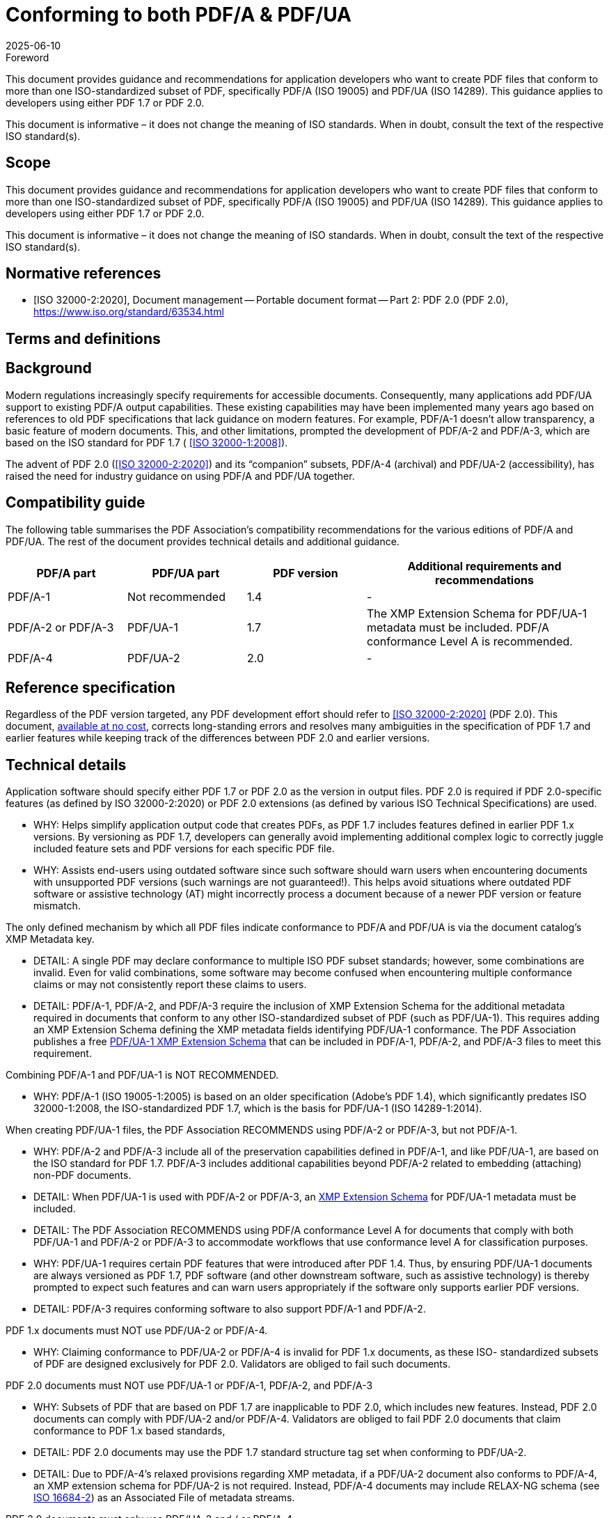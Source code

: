 = Conforming to both PDF/A & PDF/UA
:docnumber: 4
:edition: 1
:revdate: 2025-06-10
:copyright-year: 2025
:language: en
:title-main-en: Conforming to both PDF/A & PDF/UA
:technical-committee: PDF/A TWG and PDF/UA TWG
:boilerplate-authority: ../_common/boilerplate.adoc
:mn-document-class: pdfa
:mn-output-extensions: xml,html,doc,pdf,rxl
:doctype: best-practice-guide
:docstage: 60
:docsubstage: 60
:docidentifier: PDFA/bp-pdfa-ua-1.0.0:2025
:imagesdir: images
:document-scheme: 2024
:local-cache-only:


.Foreword

This document provides guidance and recommendations for application developers
who want to create PDF files that conform to more than one ISO-standardized
subset of PDF, specifically PDF/A (ISO 19005) and PDF/UA (ISO 14289). This
guidance applies to developers using either PDF 1.7 or PDF 2.0.

This document is informative – it does not change the meaning of ISO standards.
When in doubt, consult the text of the respective ISO standard(s).

== Scope

This document provides guidance and recommendations for application developers
who want to create PDF files that conform to more than one ISO-standardized
subset of PDF, specifically PDF/A (ISO 19005) and PDF/UA (ISO 14289). This
guidance applies to developers using either PDF 1.7 or PDF 2.0.

This document is informative – it does not change the meaning of ISO standards.
When in doubt, consult the text of the respective ISO standard(s).


[bibliography]
== Normative references

* [[[ISO_32000-2_2020,ISO 32000-2:2020]]], Document management -- Portable
document format -- Part 2: PDF 2.0 (PDF 2.0),
https://www.iso.org/standard/63534.html


== Terms and definitions


== Background

Modern regulations increasingly specify requirements for accessible documents.
Consequently, many applications add PDF/UA support to existing PDF/A output
capabilities. These existing capabilities may have been implemented many years
ago based on references to old PDF specifications that lack guidance on modern
features. For example, PDF/A-1 doesn’t allow transparency, a basic feature of
modern documents. This, and other limitations, prompted the development of
PDF/A-2 and PDF/A-3, which are based on the ISO standard for PDF 1.7 (
<<ISO_32000-1_2008>>).

The advent of PDF 2.0 (<<ISO_32000-2_2020>>) and its “companion” subsets, PDF/A-4
(archival) and PDF/UA-2 (accessibility), has raised the need for industry
guidance on using PDF/A and PDF/UA together.

== Compatibility guide

The following table summarises the PDF Association’s compatibility
recommendations for the various editions of PDF/A and PDF/UA. The rest of the
document provides technical details and additional guidance.

[cols="1,1,1,2",options="header"]
|===
| PDF/A part | PDF/UA part | PDF version | Additional requirements and recommendations

| PDF/A-1
| Not recommended
| 1.4
| -

| PDF/A-2 or PDF/A-3
| PDF/UA-1
| 1.7
| The XMP Extension Schema for PDF/UA-1 metadata must be included. PDF/A
conformance Level A is recommended.

| PDF/A-4
| PDF/UA-2
| 2.0
| -
|===


== Reference specification

Regardless of the PDF version targeted, any PDF development effort should refer
to <<ISO_32000-2_2020>> (PDF 2.0). This document,
https://pdfa.org/sponsored-standards/[available at no cost], corrects
long-standing errors and resolves many ambiguities in the specification of PDF
1.7 and earlier features while keeping track of the differences between PDF 2.0
and earlier versions.


== Technical details

Application software should specify either PDF 1.7 or PDF 2.0 as the version in
output files. PDF 2.0 is required if PDF 2.0-specific features (as defined by
ISO 32000-2:2020) or PDF 2.0 extensions (as defined by various ISO Technical
Specifications) are used.

* WHY: Helps simplify application output code that creates PDFs, as PDF 1.7
includes features defined in earlier PDF 1.x versions. By versioning as PDF 1.7,
developers can generally avoid implementing additional complex logic to
correctly juggle included feature sets and PDF versions for each specific PDF
file.

* WHY: Assists end-users using outdated software since such software should warn
users when encountering documents with unsupported PDF versions (such warnings
are not guaranteed!). This helps avoid situations where outdated PDF software or
assistive technology (AT) might incorrectly process a document because of a
newer PDF version or feature mismatch.

The only defined mechanism by which all PDF files indicate conformance to PDF/A
and PDF/UA is via the document catalog’s XMP Metadata key.

* DETAIL: A single PDF may declare conformance to multiple ISO PDF subset
standards; however, some combinations are invalid. Even for valid combinations,
some software may become confused when encountering multiple conformance claims
or may not consistently report these claims to users.

* DETAIL: PDF/A-1, PDF/A-2, and PDF/A-3 require the inclusion of XMP Extension
Schema for the additional metadata required in documents that conform to any
other ISO-standardized subset of PDF (such as PDF/UA-1). This requires adding an
XMP Extension Schema defining the XMP metadata fields identifying PDF/UA-1
conformance. The PDF Association publishes a free
https://pdfa.org/resource/xmp-extension-schema-templates/#iso[PDF/UA-1 XMP Extension Schema]
that can be included in PDF/A-1, PDF/A-2, and PDF/A-3 files to meet this
requirement.

Combining PDF/A-1 and PDF/UA-1 is NOT RECOMMENDED.

* WHY: PDF/A-1 (ISO 19005-1:2005) is based on an older specification (Adobe’s
PDF 1.4), which significantly predates ISO 32000-1:2008, the ISO-standardized
PDF 1.7, which is the basis for PDF/UA-1 (ISO 14289-1:2014).

When creating PDF/UA-1 files, the PDF Association RECOMMENDS using PDF/A-2 or
PDF/A-3, but not PDF/A-1.

* WHY: PDF/A-2 and PDF/A-3 include all of the preservation capabilities defined
in PDF/A-1, and like PDF/UA-1, are based on the ISO standard for PDF 1.7.
PDF/A-3 includes additional capabilities beyond PDF/A-2 related to embedding
(attaching) non-PDF documents.

* DETAIL: When PDF/UA-1 is used with PDF/A-2 or PDF/A-3, an
https://pdfa.org/resource/xmp-extension-schema-templates/[XMP Extension Schema]
for PDF/UA-1 metadata must be included.

* DETAIL: The PDF Association RECOMMENDS using PDF/A conformance Level A for
documents that comply with both PDF/UA-1 and PDF/A-2 or PDF/A-3 to accommodate
workflows that use conformance level A for classification purposes.

* WHY: PDF/UA-1 requires certain PDF features that were introduced after PDF
1.4. Thus, by ensuring PDF/UA-1 documents are always versioned as PDF 1.7, PDF
software (and other downstream software, such as assistive technology) is
thereby prompted to expect such features and can warn users
appropriately if the software only supports earlier PDF versions.

* DETAIL: PDF/A-3 requires conforming software to also support PDF/A-1 and
PDF/A-2.

PDF 1.x documents must NOT use PDF/UA-2 or PDF/A-4.

* WHY: Claiming conformance to PDF/UA-2 or PDF/A-4 is invalid for PDF 1.x
documents, as these ISO- standardized subsets of PDF are designed exclusively
for PDF 2.0. Validators are obliged to fail such documents.

PDF 2.0 documents must NOT use PDF/UA-1 or PDF/A-1, PDF/A-2, and PDF/A-3

* WHY: Subsets of PDF that are based on PDF 1.7 are inapplicable to PDF 2.0,
which includes new features. Instead, PDF 2.0 documents can comply with PDF/UA-2
and/or PDF/A-4. Validators are obliged to fail PDF 2.0 documents that claim
conformance to PDF 1.x based standards,

* DETAIL: PDF 2.0 documents may use the PDF 1.7 standard structure tag set when
conforming to PDF/UA-2.

* DETAIL: Due to PDF/A-4’s relaxed provisions regarding XMP metadata, if a
PDF/UA-2 document also conforms to PDF/A-4, an XMP extension schema for PDF/UA-2
is not required. Instead, PDF/A-4 documents may include RELAX-NG schema (see
https://pdfa.org/resource/iso-16684-2/[ISO 16684-2]) as an Associated File of
metadata streams.

PDF 2.0 documents must only use PDF/UA-2 and / or PDF/A-4

NOTE: For guidance on how to ensure PDF/UA-2 conformance while also ensuring
optimal content reuse in PDF 2.0, refer to the PDF Association’s
“https://pdfa.org/wtpdf[Well-Tagged PDF Specification]”.

Ensure that the PDF version is appropriate to the features included in the PDF
file.


* WHY: A mismatched PDF version and feature set (where the PDF version is too
low) may confuse the end-user experience with certain software or AT.

* DETAIL: For PDF/UA-1, the PDF Association RECOMMENDS always using PDF 1.7.

* DETAIL: For PDF/A-1, the PDF Association RECOMMENDS using PDF 1.4 and NOT
declaring conformance to PDF/UA-1 as PDF/UA-1 files commonly include features
not defined in PDF 1.4.

* DETAIL: For PDF/A-2 and PDF/A-3, the PDF Association RECOMMENDS always using
PDF 1.7. Some validation software (e.g., those based on the
https://pdfa.org/resource/arlington-pdf-model/[Arlington PDF Model])
can verify PDF versions and feature sets in detail. Always use up-to-date PDF
validation software.

* WHY: Out-of-date validation software lacks the latest industry-agreed
clarifications arising from discussions within the PDF Association’s technical
working groups.

* WHY: Some validators may only check a single ISO-standardized subset of PDF at
a time, so be sure that all declared conformance statements are individually
validated.

PDF/A (all parts) and PDF/UA-1 define the concept of a “conforming viewer” or
“conforming processor”. Thus, each standard defines its own requirements for
software needed to support these ISO-standardized subsets of PDF.

NOTE: Use the appropriate conforming software for the use case to ensure a
correct (conforming) experience.

When validating documents, ensure that results include all conformance
statements in the file.

* WHY: Some validation software checks only a single standard at a time and may
need to be manually configured or run multiple times to validate each
conformance claim.

* WHY: Conforming PDF files can always be used with generic (non-conforming) PDF
software, but the user’s experience may not include complete and correct support
for all features required of a conforming viewer by the applicable ISO
standard(s).

Use appropriate software for assurance of appropriate performance.

* WHY: For PDF/A documents, using generic non-conforming PDF/A software may
result in pages that look (render) differently and do not accurately reflect the
document’s content.

* WHY: For PDF/UA documents, using generic PDF software may result in a partial
or complete failure to deliver the document’s content in an accessible manner
(e.g., text being read in an incorrect order).

Some PDF viewers and application software may not inform the user when
encountering a document that conforms to multiple ISO PDF subset standards.

* WHY: Some PDF viewers and applications may be incapable of displaying all
conformance statements present in the file, while other PDF viewers may not
process XMP metadata at all. This behavior does not impact the document's
conformance but may impact its display or available interactions.

* CONTEXT: Such behaviors are due to the limitations of specific software
implementations and do not impact the document's conformance. Contact your
vendor for more information.

Some PDF viewers and application software may not correctly process or report
the PDF file’s version number.

* DETAIL: The version of a PDF file is determined by examining *_both_* the file
header (ISO 32000, §7.5.2) *_and_* the *Version* entry (if any) in the document
catalog (ISO 32000, §7.7.2). However, outdated or unmaintained software may
incorrectly ignore the *Version* entry, which was added to Adobe’s PDF Reference
1.4 in 2001.

Some PDF viewers and application software may not yet support PDF 2.0 and thus cannot
function as conforming processors for PDF/A-4 or PDF/UA-2.

NOTE: PDF Association members can indicate on the
https://pdfa.org/support-for-pdf-features-and-subsets/[Feature Support page]
if their software supports PDF/UA-2 or PDF 2.0. Otherwise, check with your
vendor to see if their software is compatible with PDF 2.0, PDF/A-4, or
PDF/UA-2.


[bibliography]
== Bibliography

* [[[ISO_32000-1_2008,ISO 32000-1:2008]]]

* [[[ISO_16684-2,ISO 16684-2:2019]]]

* [[[pdf-archival,1]]],
span:organization[PDF Association]
span:title[PDF/A information]
span:citation:uri[https://pdfa.org/archival-pdf/]

* [[[pdf-accessibility,2]]],
span:organization[PDF Association]
span:title[PDF/UA information]
span:citation:uri[https://pdfa.org/accessibility/]

* [[[pdf-cheat-sheets,3]]],
span:organization[PDF Association]
span:title[PDF Cheat Sheets]
span:citation:uri[https://pdfa.org/resource/pdf-cheat-sheets/]

* [[[xmp-templates,4]]],
span:organization[PDF Association]
span:title[XMP Extension Schema Templates]
span:citation:uri[https://pdfa.org/resource/xmp-extension-schema-templates/]
